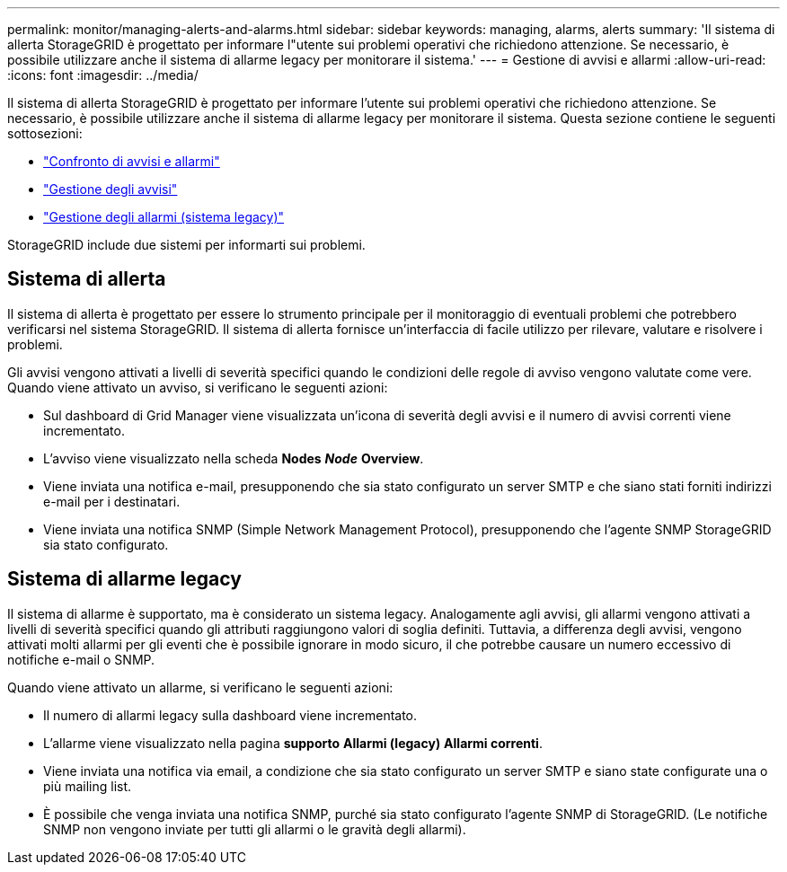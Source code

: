---
permalink: monitor/managing-alerts-and-alarms.html 
sidebar: sidebar 
keywords: managing, alarms, alerts 
summary: 'Il sistema di allerta StorageGRID è progettato per informare l"utente sui problemi operativi che richiedono attenzione. Se necessario, è possibile utilizzare anche il sistema di allarme legacy per monitorare il sistema.' 
---
= Gestione di avvisi e allarmi
:allow-uri-read: 
:icons: font
:imagesdir: ../media/


[role="lead"]
Il sistema di allerta StorageGRID è progettato per informare l'utente sui problemi operativi che richiedono attenzione. Se necessario, è possibile utilizzare anche il sistema di allarme legacy per monitorare il sistema. Questa sezione contiene le seguenti sottosezioni:

* link:comparing-alerts-and-alarms.html["Confronto di avvisi e allarmi"]
* link:managing-alerts.html["Gestione degli avvisi"]
* link:managing-alarms.html["Gestione degli allarmi (sistema legacy)"]


StorageGRID include due sistemi per informarti sui problemi.



== Sistema di allerta

Il sistema di allerta è progettato per essere lo strumento principale per il monitoraggio di eventuali problemi che potrebbero verificarsi nel sistema StorageGRID. Il sistema di allerta fornisce un'interfaccia di facile utilizzo per rilevare, valutare e risolvere i problemi.

Gli avvisi vengono attivati a livelli di severità specifici quando le condizioni delle regole di avviso vengono valutate come vere. Quando viene attivato un avviso, si verificano le seguenti azioni:

* Sul dashboard di Grid Manager viene visualizzata un'icona di severità degli avvisi e il numero di avvisi correnti viene incrementato.
* L'avviso viene visualizzato nella scheda *Nodes* *_Node_* *Overview*.
* Viene inviata una notifica e-mail, presupponendo che sia stato configurato un server SMTP e che siano stati forniti indirizzi e-mail per i destinatari.
* Viene inviata una notifica SNMP (Simple Network Management Protocol), presupponendo che l'agente SNMP StorageGRID sia stato configurato.




== Sistema di allarme legacy

Il sistema di allarme è supportato, ma è considerato un sistema legacy. Analogamente agli avvisi, gli allarmi vengono attivati a livelli di severità specifici quando gli attributi raggiungono valori di soglia definiti. Tuttavia, a differenza degli avvisi, vengono attivati molti allarmi per gli eventi che è possibile ignorare in modo sicuro, il che potrebbe causare un numero eccessivo di notifiche e-mail o SNMP.

Quando viene attivato un allarme, si verificano le seguenti azioni:

* Il numero di allarmi legacy sulla dashboard viene incrementato.
* L'allarme viene visualizzato nella pagina *supporto* *Allarmi (legacy)* *Allarmi correnti*.
* Viene inviata una notifica via email, a condizione che sia stato configurato un server SMTP e siano state configurate una o più mailing list.
* È possibile che venga inviata una notifica SNMP, purché sia stato configurato l'agente SNMP di StorageGRID. (Le notifiche SNMP non vengono inviate per tutti gli allarmi o le gravità degli allarmi).

